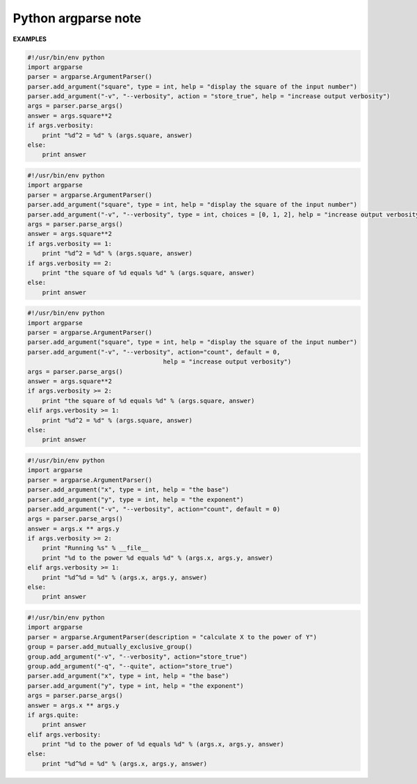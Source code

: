 ********************
Python argparse note
********************




**EXAMPLES**

.. code-block:: py

   #!/usr/bin/env python
   import argparse
   parser = argparse.ArgumentParser()
   parser.add_argument("square", type = int, help = "display the square of the input number") 
   parser.add_argument("-v", "--verbosity", action = "store_true", help = "increase output verbosity")
   args = parser.parse_args()
   answer = args.square**2
   if args.verbosity:
       print "%d^2 = %d" % (args.square, answer)
   else:
       print answer

.. code-block:: py

   #!/usr/bin/env python
   import argparse
   parser = argparse.ArgumentParser()
   parser.add_argument("square", type = int, help = "display the square of the input number") 
   parser.add_argument("-v", "--verbosity", type = int, choices = [0, 1, 2], help = "increase output verbosity")
   args = parser.parse_args()
   answer = args.square**2
   if args.verbosity == 1:
       print "%d^2 = %d" % (args.square, answer)
   if args.verbosity == 2:
       print "the square of %d equals %d" % (args.square, answer)
   else:
       print answer
   
.. code-block:: py

   #!/usr/bin/env python
   import argparse
   parser = argparse.ArgumentParser()
   parser.add_argument("square", type = int, help = "display the square of the input number") 
   parser.add_argument("-v", "--verbosity", action="count", default = 0,
                                        help = "increase output verbosity")
   args = parser.parse_args()
   answer = args.square**2
   if args.verbosity >= 2:
       print "the square of %d equals %d" % (args.square, answer)
   elif args.verbosity >= 1:
       print "%d^2 = %d" % (args.square, answer)
   else:
       print answer

.. code-block:: py

   #!/usr/bin/env python
   import argparse
   parser = argparse.ArgumentParser()
   parser.add_argument("x", type = int, help = "the base") 
   parser.add_argument("y", type = int, help = "the exponent") 
   parser.add_argument("-v", "--verbosity", action="count", default = 0)
   args = parser.parse_args()
   answer = args.x ** args.y
   if args.verbosity >= 2:
       print "Running %s" % __file__
       print "%d to the power %d equals %d" % (args.x, args.y, answer)
   elif args.verbosity >= 1:
       print "%d^%d = %d" % (args.x, args.y, answer)
   else:
       print answer

.. code-block:: py

   #!/usr/bin/env python
   import argparse
   parser = argparse.ArgumentParser(description = "calculate X to the power of Y")
   group = parser.add_mutually_exclusive_group()
   group.add_argument("-v", "--verbosity", action="store_true")
   group.add_argument("-q", "--quite", action="store_true")
   parser.add_argument("x", type = int, help = "the base") 
   parser.add_argument("y", type = int, help = "the exponent") 
   args = parser.parse_args()
   answer = args.x ** args.y
   if args.quite:
       print answer
   elif args.verbosity:
       print "%d to the power of %d equals %d" % (args.x, args.y, answer)
   else:
       print "%d^%d = %d" % (args.x, args.y, answer)
